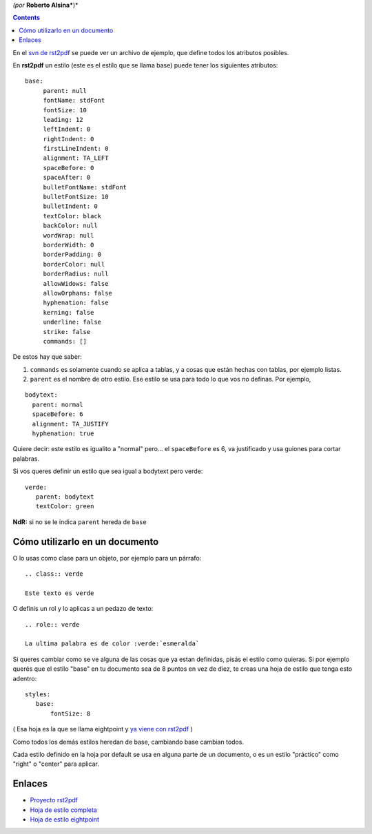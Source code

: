 .. title: Modificación de Estilos en rst2pdf


*(por* **Roberto Alsina***)*

.. contents::

En el `svn de rst2pdf`_ se puede ver un archivo de ejemplo, que define todos los atributos posibles.

En **rst2pdf** un estilo (este es el estilo que se llama base) puede tener los siguientes atributos:

::

    base:
         parent: null
         fontName: stdFont
         fontSize: 10
         leading: 12
         leftIndent: 0
         rightIndent: 0
         firstLineIndent: 0
         alignment: TA_LEFT
         spaceBefore: 0
         spaceAfter: 0
         bulletFontName: stdFont
         bulletFontSize: 10
         bulletIndent: 0
         textColor: black
         backColor: null
         wordWrap: null
         borderWidth: 0
         borderPadding: 0
         borderColor: null
         borderRadius: null
         allowWidows: false
         allowOrphans: false
         hyphenation: false
         kerning: false
         underline: false
         strike: false
         commands: []


De estos hay que saber:

1) ``commands`` es solamente cuando se aplica a tablas, y a cosas que están hechas con tablas, por ejemplo listas.

2) ``parent`` es el nombre de otro estilo. Ese estilo se usa para todo lo que vos no definas. Por ejemplo,

::

       bodytext:
         parent: normal
         spaceBefore: 6
         alignment: TA_JUSTIFY
         hyphenation: true


Quiere decir: este estilo es igualito a "normal" pero... el ``spaceBefore`` es 6, va justificado y usa guiones para cortar palabras.

Si vos queres definir un estilo que sea igual a bodytext pero verde:

::

    verde:
       parent: bodytext
       textColor: green


**NdR:** si no se le indica ``parent`` hereda de ``base``

Cómo utilizarlo en un documento
-------------------------------

O lo usas como clase para un objeto, por ejemplo para un párrafo:

::

    .. class:: verde

    Este texto es verde


O definis un rol y lo aplicas a un pedazo de texto:

::

    .. role:: verde

    La ultima palabra es de color :verde:`esmeralda`


Si queres cambiar como se ve alguna de las cosas que ya estan definidas, pisás el estilo como quieras. Si por ejemplo querés que el estilo "base" en tu documento sea de 8 puntos en vez de diez, te creas una hoja de estilo que tenga esto adentro:

::

    styles:
       base:
           fontSize: 8


( Esa hoja es la que se llama eightpoint y `ya viene con rst2pdf`_ )

Como todos los demás estilos heredan de base, cambiando base cambian todos.

Cada estilo definido en la hoja por default se usa en alguna parte de un documento, o es un estilo "práctico" como "right" o "center" para aplicar.

Enlaces
-------

* `Proyecto rst2pdf`_

* `Hoja de estilo completa`_

* `Hoja de estilo eightpoint`_

.. _svn de rst2pdf:
.. _Hoja de estilo completa: http://code.google.com/p/rst2pdf/source/browse/trunk/rst2pdf/styles/styles.style

.. _ya viene con rst2pdf:
.. _Hoja de estilo eightpoint: http://code.google.com/p/rst2pdf/source/browse/trunk/rst2pdf/styles/eightpoint.style

.. _Proyecto rst2pdf: https://code.google.com/p/rst2pdf/

.. _categoryrecetas: /categoryrecetas
